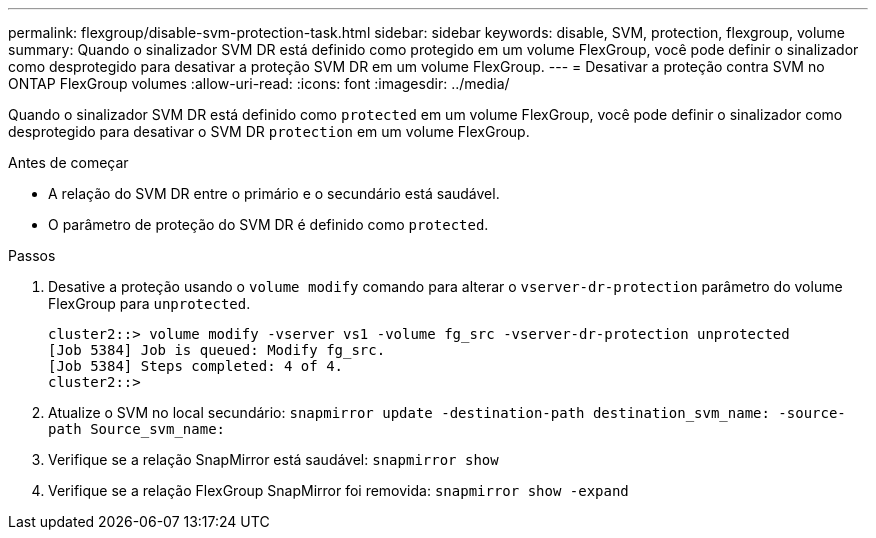 ---
permalink: flexgroup/disable-svm-protection-task.html 
sidebar: sidebar 
keywords: disable, SVM, protection, flexgroup, volume 
summary: Quando o sinalizador SVM DR está definido como protegido em um volume FlexGroup, você pode definir o sinalizador como desprotegido para desativar a proteção SVM DR em um volume FlexGroup. 
---
= Desativar a proteção contra SVM no ONTAP FlexGroup volumes
:allow-uri-read: 
:icons: font
:imagesdir: ../media/


[role="lead"]
Quando o sinalizador SVM DR está definido como `protected` em um volume FlexGroup, você pode definir o sinalizador como desprotegido para desativar o SVM DR `protection` em um volume FlexGroup.

.Antes de começar
* A relação do SVM DR entre o primário e o secundário está saudável.
* O parâmetro de proteção do SVM DR é definido como `protected`.


.Passos
. Desative a proteção usando o `volume modify` comando para alterar o `vserver-dr-protection` parâmetro do volume FlexGroup para `unprotected`.
+
[listing]
----
cluster2::> volume modify -vserver vs1 -volume fg_src -vserver-dr-protection unprotected
[Job 5384] Job is queued: Modify fg_src.
[Job 5384] Steps completed: 4 of 4.
cluster2::>
----
. Atualize o SVM no local secundário: `snapmirror update -destination-path destination_svm_name: -source-path Source_svm_name:`
. Verifique se a relação SnapMirror está saudável: `snapmirror show`
. Verifique se a relação FlexGroup SnapMirror foi removida: `snapmirror show -expand`

